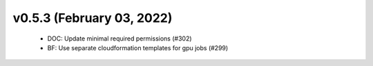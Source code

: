 v0.5.3 (February 03, 2022)
==========================
  * DOC: Update minimal required permissions (#302)
  * BF: Use separate cloudformation templates for gpu jobs (#299)

